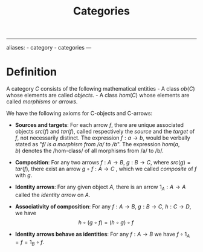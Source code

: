:PROPERTIES:
:ID: 6B755D9E-EB8E-4673-ADD0-B4411D410D52
:END:
#+title: Categories

--------------

aliases: - category - categories
---

* Definition
A category \(C\) consists of the following mathematical entities - A class \(ob(C)\) whose elements are called /objects/. - A class \(hom(C)\) whose elements are called /morphisms/ or /arrows/.

We have the following axioms for C-objects and C-arrows:

- *Sources and targets*: For each arrow \(f\), there are unique associated objects \(src(f)\) and \(tar(f)\), called respectively the /source/ and the /target/ of \(f\), not necessarily distinct.
  The expression \(f : a \to b\), would be verbally stated as "/f/ is a morphism from /a/ to /b/".
  The expression \(hom(a, b)\) denotes the /hom-class/ of all morphisms from /a/ to /b/.

- *Composition*: For any two arrows \(f: A \to B\), \(g: B \to C\), where \(src(g) = tar(f\)), there exist an arrow \(g \circ f: A \to C\) , which we called /composite/ of \(f\) with \(g\).

- *Identity arrows*: For any given object \(A\), there is an arrow \(1_A: A\to A\) called the /identity arrow/ on \(A\).

- *Associativity of composition*: For any \(f: A \to B\), \(g: B \to C\), \(h: C \to D\), we have
  \[h \circ (g \circ f) = (h \circ g) \circ f\]

- *Identity arrows behave as identities*: For any \(f: A \to B\) we have \(f \circ 1_A = f = 1_B \circ f\).
